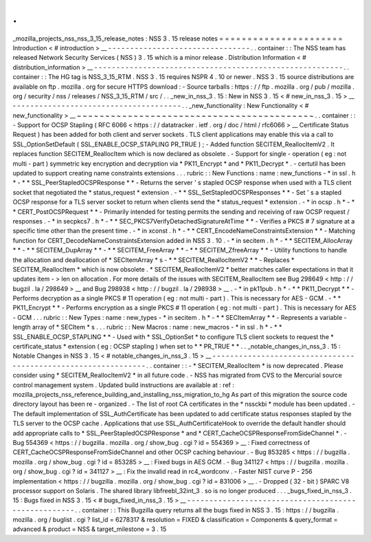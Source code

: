 .
.
_mozilla_projects_nss_nss_3_15_release_notes
:
NSS
3
.
15
release
notes
=
=
=
=
=
=
=
=
=
=
=
=
=
=
=
=
=
=
=
=
=
=
Introduction
<
#
introduction
>
__
-
-
-
-
-
-
-
-
-
-
-
-
-
-
-
-
-
-
-
-
-
-
-
-
-
-
-
-
-
-
-
-
.
.
container
:
:
The
NSS
team
has
released
Network
Security
Services
(
NSS
)
3
.
15
which
is
a
minor
release
.
Distribution
Information
<
#
distribution_information
>
__
-
-
-
-
-
-
-
-
-
-
-
-
-
-
-
-
-
-
-
-
-
-
-
-
-
-
-
-
-
-
-
-
-
-
-
-
-
-
-
-
-
-
-
-
-
-
-
-
-
-
-
-
-
-
-
-
.
.
container
:
:
The
HG
tag
is
NSS_3_15_RTM
.
NSS
3
.
15
requires
NSPR
4
.
10
or
newer
.
NSS
3
.
15
source
distributions
are
available
on
ftp
.
mozilla
.
org
for
secure
HTTPS
download
:
-
Source
tarballs
:
https
:
/
/
ftp
.
mozilla
.
org
/
pub
/
mozilla
.
org
/
security
/
nss
/
releases
/
NSS_3_15_RTM
/
src
/
.
.
_new_in_nss_3
.
15
:
New
in
NSS
3
.
15
<
#
new_in_nss_3
.
15
>
__
-
-
-
-
-
-
-
-
-
-
-
-
-
-
-
-
-
-
-
-
-
-
-
-
-
-
-
-
-
-
-
-
-
-
-
-
-
-
.
.
_new_functionality
:
New
Functionality
<
#
new_functionality
>
__
~
~
~
~
~
~
~
~
~
~
~
~
~
~
~
~
~
~
~
~
~
~
~
~
~
~
~
~
~
~
~
~
~
~
~
~
~
~
~
~
~
~
.
.
container
:
:
-
Support
for
OCSP
Stapling
(
RFC
6066
<
https
:
/
/
datatracker
.
ietf
.
org
/
doc
/
html
/
rfc6066
>
__
Certificate
Status
Request
)
has
been
added
for
both
client
and
server
sockets
.
TLS
client
applications
may
enable
this
via
a
call
to
SSL_OptionSetDefault
(
SSL_ENABLE_OCSP_STAPLING
PR_TRUE
)
;
-
Added
function
SECITEM_ReallocItemV2
.
It
replaces
function
SECITEM_ReallocItem
which
is
now
declared
as
obsolete
.
-
Support
for
single
-
operation
(
eg
:
not
multi
-
part
)
symmetric
key
encryption
and
decryption
via
*
PK11_Encrypt
*
and
*
PK11_Decrypt
*
.
-
certutil
has
been
updated
to
support
creating
name
constraints
extensions
.
.
.
rubric
:
:
New
Functions
:
name
:
new_functions
-
*
in
ssl
.
h
*
-
*
*
SSL_PeerStapledOCSPResponse
*
*
-
Returns
the
server
'
s
stapled
OCSP
response
when
used
with
a
TLS
client
socket
that
negotiated
the
*
status_request
*
extension
.
-
*
*
SSL_SetStapledOCSPResponses
*
*
-
Set
'
s
a
stapled
OCSP
response
for
a
TLS
server
socket
to
return
when
clients
send
the
*
status_request
*
extension
.
-
*
in
ocsp
.
h
*
-
*
*
CERT_PostOCSPRequest
*
*
-
Primarily
intended
for
testing
permits
the
sending
and
receiving
of
raw
OCSP
request
/
responses
.
-
*
in
secpkcs7
.
h
*
-
*
*
SEC_PKCS7VerifyDetachedSignatureAtTime
*
*
-
Verifies
a
PKCS
#
7
signature
at
a
specific
time
other
than
the
present
time
.
-
*
in
xconst
.
h
*
-
*
*
CERT_EncodeNameConstraintsExtension
*
*
-
Matching
function
for
CERT_DecodeNameConstraintsExtension
added
in
NSS
3
.
10
.
-
*
in
secitem
.
h
*
-
*
*
SECITEM_AllocArray
*
*
-
*
*
SECITEM_DupArray
*
*
-
*
*
SECITEM_FreeArray
*
*
-
*
*
SECITEM_ZfreeArray
*
*
-
Utility
functions
to
handle
the
allocation
and
deallocation
of
*
SECItemArray
*
\
s
-
*
*
SECITEM_ReallocItemV2
*
*
-
Replaces
*
SECITEM_ReallocItem
*
which
is
now
obsolete
.
*
SECITEM_ReallocItemV2
*
better
matches
caller
expectations
in
that
it
updates
item
-
>
len
on
allocation
.
For
more
details
of
the
issues
with
SECITEM_ReallocItem
see
Bug
298649
<
http
:
/
/
bugzil
.
la
/
298649
>
__
and
Bug
298938
<
http
:
/
/
bugzil
.
la
/
298938
>
__
.
-
*
in
pk11pub
.
h
*
-
*
*
PK11_Decrypt
*
*
-
Performs
decryption
as
a
single
PKCS
#
11
operation
(
eg
:
not
multi
-
part
)
.
This
is
necessary
for
AES
-
GCM
.
-
*
*
PK11_Encrypt
*
*
-
Performs
encryption
as
a
single
PKCS
#
11
operation
(
eg
:
not
multi
-
part
)
.
This
is
necessary
for
AES
-
GCM
.
.
.
rubric
:
:
New
Types
:
name
:
new_types
-
*
in
secitem
.
h
*
-
*
*
SECItemArray
*
*
-
Represents
a
variable
-
length
array
of
*
SECItem
*
\
s
.
.
.
rubric
:
:
New
Macros
:
name
:
new_macros
-
*
in
ssl
.
h
*
-
*
*
SSL_ENABLE_OCSP_STAPLING
*
*
-
Used
with
*
SSL_OptionSet
*
to
configure
TLS
client
sockets
to
request
the
*
certificate_status
*
extension
(
eg
:
OCSP
stapling
)
when
set
to
*
*
PR_TRUE
*
*
.
.
_notable_changes_in_nss_3
.
15
:
Notable
Changes
in
NSS
3
.
15
<
#
notable_changes_in_nss_3
.
15
>
__
-
-
-
-
-
-
-
-
-
-
-
-
-
-
-
-
-
-
-
-
-
-
-
-
-
-
-
-
-
-
-
-
-
-
-
-
-
-
-
-
-
-
-
-
-
-
-
-
-
-
-
-
-
-
-
-
-
-
-
-
-
-
.
.
container
:
:
-
*
SECITEM_ReallocItem
*
is
now
deprecated
.
Please
consider
using
*
SECITEM_ReallocItemV2
*
in
all
future
code
.
-
NSS
has
migrated
from
CVS
to
the
Mercurial
source
control
management
system
.
Updated
build
instructions
are
available
at
:
ref
:
mozilla_projects_nss_reference_building_and_installing_nss_migration_to_hg
As
part
of
this
migration
the
source
code
directory
layout
has
been
re
-
organized
.
-
The
list
of
root
CA
certificates
in
the
*
nssckbi
*
module
has
been
updated
.
-
The
default
implementation
of
SSL_AuthCertificate
has
been
updated
to
add
certificate
status
responses
stapled
by
the
TLS
server
to
the
OCSP
cache
.
Applications
that
use
SSL_AuthCertificateHook
to
override
the
default
handler
should
add
appropriate
calls
to
*
SSL_PeerStapledOCSPResponse
*
and
*
CERT_CacheOCSPResponseFromSideChannel
*
.
-
Bug
554369
<
https
:
/
/
bugzilla
.
mozilla
.
org
/
show_bug
.
cgi
?
id
=
554369
>
__
:
Fixed
correctness
of
CERT_CacheOCSPResponseFromSideChannel
and
other
OCSP
caching
behaviour
.
-
Bug
853285
<
https
:
/
/
bugzilla
.
mozilla
.
org
/
show_bug
.
cgi
?
id
=
853285
>
__
:
Fixed
bugs
in
AES
GCM
.
-
Bug
341127
<
https
:
/
/
bugzilla
.
mozilla
.
org
/
show_bug
.
cgi
?
id
=
341127
>
__
:
Fix
the
invalid
read
in
rc4_wordconv
.
-
Faster
NIST
curve
P
-
256
implementation
<
https
:
/
/
bugzilla
.
mozilla
.
org
/
show_bug
.
cgi
?
id
=
831006
>
__
.
-
Dropped
(
32
-
bit
)
SPARC
V8
processor
support
on
Solaris
.
The
shared
library
libfreebl_32int_3
.
so
is
no
longer
produced
.
.
.
_bugs_fixed_in_nss_3
.
15
:
Bugs
fixed
in
NSS
3
.
15
<
#
bugs_fixed_in_nss_3
.
15
>
__
-
-
-
-
-
-
-
-
-
-
-
-
-
-
-
-
-
-
-
-
-
-
-
-
-
-
-
-
-
-
-
-
-
-
-
-
-
-
-
-
-
-
-
-
-
-
-
-
-
-
-
-
.
.
container
:
:
This
Bugzilla
query
returns
all
the
bugs
fixed
in
NSS
3
.
15
:
https
:
/
/
bugzilla
.
mozilla
.
org
/
buglist
.
cgi
?
list_id
=
6278317
&
resolution
=
FIXED
&
classification
=
Components
&
query_format
=
advanced
&
product
=
NSS
&
target_milestone
=
3
.
15
